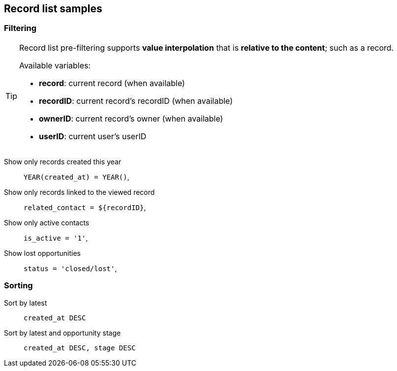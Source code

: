 == Record list samples

[#record-list-sample-filtering]
=== Filtering

[TIP]
====
Record list pre-filtering supports *value interpolation* that is *relative to the content*; such as a record.

.Available variables:
* **record**: current record (when available)
* **recordID**: current record's recordID (when available)
* **ownerID**: current record's owner (when available)
* **userID**: current user's userID
====

Show only records created this year::
    `YEAR(created_at) = YEAR()`,

Show only records linked to the viewed record::
    `related_contact = $\{recordID\}`,

Show only active contacts::
    `is_active = '1'`,

Show lost opportunities::
    `status = 'closed/lost'`,

[#record-list-sample-sorting]
=== Sorting

Sort by latest::
    `created_at DESC`

Sort by latest and opportunity stage::
    `created_at DESC, stage DESC`
